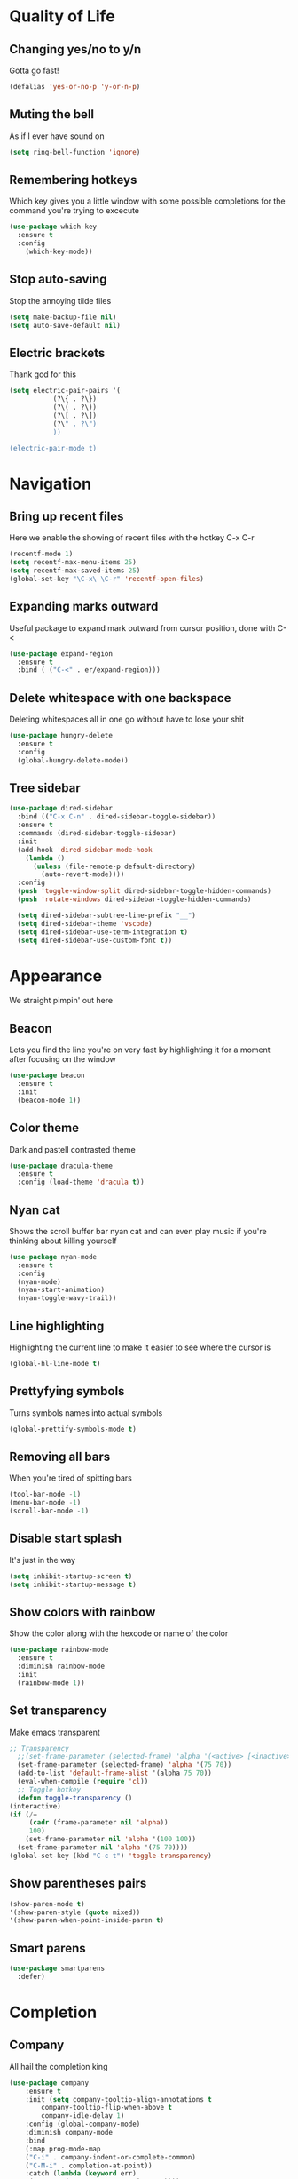 * Quality of Life
** Changing yes/no to y/n
Gotta go fast!
#+BEGIN_SRC emacs-lisp
(defalias 'yes-or-no-p 'y-or-n-p)
#+END_SRC
** Muting the bell
As if I ever have sound on
#+BEGIN_SRC emacs-lisp
(setq ring-bell-function 'ignore)
#+END_SRC
** Remembering hotkeys
Which key gives you a little window with some possible completions for the command you're trying to excecute
#+BEGIN_SRC emacs-lisp
(use-package which-key
  :ensure t
  :config
    (which-key-mode))
#+END_SRC
** Stop auto-saving
Stop the annoying tilde files
#+BEGIN_SRC emacs-lisp
(setq make-backup-file nil)
(setq auto-save-default nil)
#+END_SRC
** Electric brackets
   Thank god for this
   #+BEGIN_SRC emacs-lisp
     (setq electric-pair-pairs '(
				(?\{ . ?\})
				(?\( . ?\))
				(?\[ . ?\])
				(?\" . ?\")
				))

     (electric-pair-mode t)
   #+END_SRC
* Navigation
** Bring up recent files
Here we enable the showing of recent files with the hotkey C-x C-r
#+BEGIN_SRC emacs-lisp
  (recentf-mode 1)
  (setq recentf-max-menu-items 25)
  (setq recentf-max-saved-items 25)
  (global-set-key "\C-x\ \C-r" 'recentf-open-files)
#+END_SRC

** Expanding marks outward
Useful package to expand mark outward from cursor position, done with C-<
#+BEGIN_SRC emacs-lisp
  (use-package expand-region
    :ensure t
    :bind ( ("C-<" . er/expand-region)))
#+END_SRC
** Delete whitespace with one backspace
Deleting whitespaces all in one go without have to lose your shit
#+BEGIN_SRC emacs-lisp
  (use-package hungry-delete
    :ensure t
    :config
    (global-hungry-delete-mode))
#+END_SRC
** Tree sidebar
   #+BEGIN_SRC emacs-lisp
     (use-package dired-sidebar
       :bind (("C-x C-n" . dired-sidebar-toggle-sidebar))
       :ensure t
       :commands (dired-sidebar-toggle-sidebar)
       :init
       (add-hook 'dired-sidebar-mode-hook
		 (lambda ()
		   (unless (file-remote-p default-directory)
		     (auto-revert-mode))))
       :config
       (push 'toggle-window-split dired-sidebar-toggle-hidden-commands)
       (push 'rotate-windows dired-sidebar-toggle-hidden-commands)

       (setq dired-sidebar-subtree-line-prefix "__")
       (setq dired-sidebar-theme 'vscode)
       (setq dired-sidebar-use-term-integration t)
       (setq dired-sidebar-use-custom-font t))
   #+END_SRC
* Appearance
We straight pimpin' out here
** Beacon
   Lets you find the line you're on very fast by highlighting it for a moment after focusing on the window
#+BEGIN_SRC emacs-lisp
  (use-package beacon
    :ensure t
    :init
    (beacon-mode 1))
#+END_SRC
** Color theme
   Dark and pastell contrasted theme
#+BEGIN_SRC emacs-lisp
  (use-package dracula-theme
    :ensure t
    :config (load-theme 'dracula t))
#+END_SRC
** Nyan cat
   Shows the scroll buffer bar nyan cat and can even play music if you're thinking about killing yourself
#+BEGIN_SRC emacs-lisp
  (use-package nyan-mode
    :ensure t
    :config
    (nyan-mode)
    (nyan-start-animation)
    (nyan-toggle-wavy-trail))
#+END_SRC
** Line highlighting
   Highlighting the current line to make it easier to see where the cursor is
#+BEGIN_SRC emacs-lisp
(global-hl-line-mode t)
#+END_SRC
** Prettyfying symbols
   Turns symbols names into actual symbols
#+BEGIN_SRC emacs-lisp
(global-prettify-symbols-mode t)
#+END_SRC
** Removing all bars
   When you're tired of spitting bars
#+BEGIN_SRC emacs-lisp
  (tool-bar-mode -1)
  (menu-bar-mode -1)
  (scroll-bar-mode -1)
#+END_SRC
** Disable start splash
   It's just in the way
#+BEGIN_SRC emacs-lisp
  (setq inhibit-startup-screen t)
  (setq inhibit-startup-message t)
#+END_SRC
** Show colors with rainbow
   Show the color along with the hexcode or name of the color
   #+BEGIN_SRC emacs-lisp
     (use-package rainbow-mode
       :ensure t
       :diminish rainbow-mode
       :init
       (rainbow-mode 1))
   #+END_SRC
** Set transparency
   Make emacs transparent
   #+BEGIN_SRC emacs-lisp
     ;; Transparency
       ;;(set-frame-parameter (selected-frame) 'alpha '(<active> [<inactive>]))
       (set-frame-parameter (selected-frame) 'alpha '(75 70))
       (add-to-list 'default-frame-alist '(alpha 75 70))
       (eval-when-compile (require 'cl))
       ;; Toggle hotkey 
       (defun toggle-transparency ()
	 (interactive)
	 (if (/=
	      (cadr (frame-parameter nil 'alpha))
	      100)
	     (set-frame-parameter nil 'alpha '(100 100))
	   (set-frame-parameter nil 'alpha '(75 70))))
     (global-set-key (kbd "C-c t") 'toggle-transparency)
   #+END_SRC
** Show parentheses pairs
   #+BEGIN_SRC emacs-lisp
     (show-paren-mode t)
     '(show-paren-style (quote mixed))
     '(show-paren-when-point-inside-paren t)
   #+END_SRC
** Smart parens
   #+BEGIN_SRC emacs-lisp
     (use-package smartparens
       :defer)
   #+END_SRC
* Completion
** Company
   All hail the completion king
#+BEGIN_SRC emacs-lisp
  (use-package company
      :ensure t
      :init (setq company-tooltip-align-annotations t
		  company-tooltip-flip-when-above t
		  company-idle-delay 1)
      :config (global-company-mode)
      :diminish company-mode
      :bind
      (:map prog-mode-map
	  ("C-i" . company-indent-or-complete-common)
	  ("C-M-i" . completion-at-point))
      :catch (lambda (keyword err)
	   (message (error-message-string err))))

    (with-eval-after-load 'company
      (define-key company-active-map (kbd "M-n") nil)
      (define-key company-active-map (kbd "M-p") nil)
      (define-key company-active-map (kbd "C-n") #'company-select-next)
      (define-key company-active-map (kbd "C-p") #'company-select-previous)
      (define-key company-active-map (kbd "SPC") #'company-abort))
#+END_SRC
** LSP
   #+BEGIN_SRC emacs-lisp
	  (use-package lsp-mode)

	  (use-package company-lsp
	    :defer
	    :config (push 'company-lsp company-backends))
   #+END_SRC
** Ido
   Gotta get completion when navigating files
#+BEGIN_SRC emacs-lisp
  (use-package ido)
  (setq ido-enable-flex-matching t)
  (setq ido-everywhere t)
  (ido-mode 1)
#+END_SRC
** Meghanada
   #+BEGIN_SRC emacs-lisp
     (use-package meghanada
       :ensure t
       :diminish meghanada-mode "Mm")
   #+END_SRC
* Language specific things
** Python
#+BEGIN_SRC emacs-lisp
  (use-package python
    :ensure t
    :config
    (use-package company-jedi
      :ensure t)
    :mode ("\\.py\\'" . python-mode)
    :interpreter ("python" . python-mode)
    :hook (python-mode . (lambda () (flycheck-mode) (yas-minor-mode) (jedi-mode) (jedi:setup))))
#+END_SRC
** Typescript
   Here is where all the typescript shit should be
   #+BEGIN_SRC emacs-lisp
     (use-package typescript-mode
       :ensure t
       :mode ("\\.tsx\\'" . typescript-mode)
       :hook (typescript-mode . (lambda () (flycheck-mode) (yas-minor-mode))))
   #+END_SRC
** Java
   Java specific things here
   #+BEGIN_SRC emacs-lisp
     (use-package java-snippets
       :ensure t)
     (use-package eclim
       :ensure t
       :config
       (use-package company-emacs-eclim
	 :ensure t)
       :hook (java-mode . (lambda ()
			    (meghanada-mode t)
			    (flycheck-mode t)
			    (yas-minor-mode t)
			    (eclim-mode t)
			    (company-emacs-eclim-setup))))
   #+END_SRC
** YAML
   Yaml mode
   #+BEGIN_SRC emacs-lisp
     (use-package yaml-mode
       :ensure t)
   #+END_SRC
** Kotlin
   For android development
   #+BEGIN_SRC emacs-lisp
     (use-package kotlin-mode
       :ensure t
       :hook (kotlin-mode . (lambda ()
			      (yas-minor-mode t)
			      (flycheck-mode t))))
   #+END_SRC
** Dart
   Dart, mostly for flutter
   #+BEGIN_SRC emacs-lisp
     (use-package lsp-mode
       :ensure t)

     (use-package lsp-dart 
       :ensure t
       :requires lsp-treemacs
       :hook (dart-mode . lsp))

     ;; Optional packages
     (use-package lsp-ui
       :ensure t)
   #+END_SRC
* Snippets
** Yasnippet
   #+BEGIN_SRC emacs-lisp
     (use-package yasnippet
       :ensure t
       :config
       (use-package yasnippet-snippets
	 :ensure t)
       (yas-reload-all))
   #+END_SRC
* Flycheck
** Flycheck
   Flycheck :)
   #+BEGIN_SRC emacs-lisp
     (use-package flycheck
       :ensure t)
   #+END_SRC
* Git integration
** Magit
   #+BEGIN_SRC emacs-lisp
     (use-package magit
       :ensure t
       :config
       (setq magit-push-always-verify nil)
       (setq git-commit-summary-max-length 50)
       :bind
       ("M-g" . magit-status))
   #+END_SRC
* Org
** Org Bullets
#+BEGIN_SRC emacs-lisp
  (use-package org-bullets
    :ensure t
    :config
    (add-hook 'org-mode-hook (lambda () (org-bullets-mode))))
#+END_SRC
